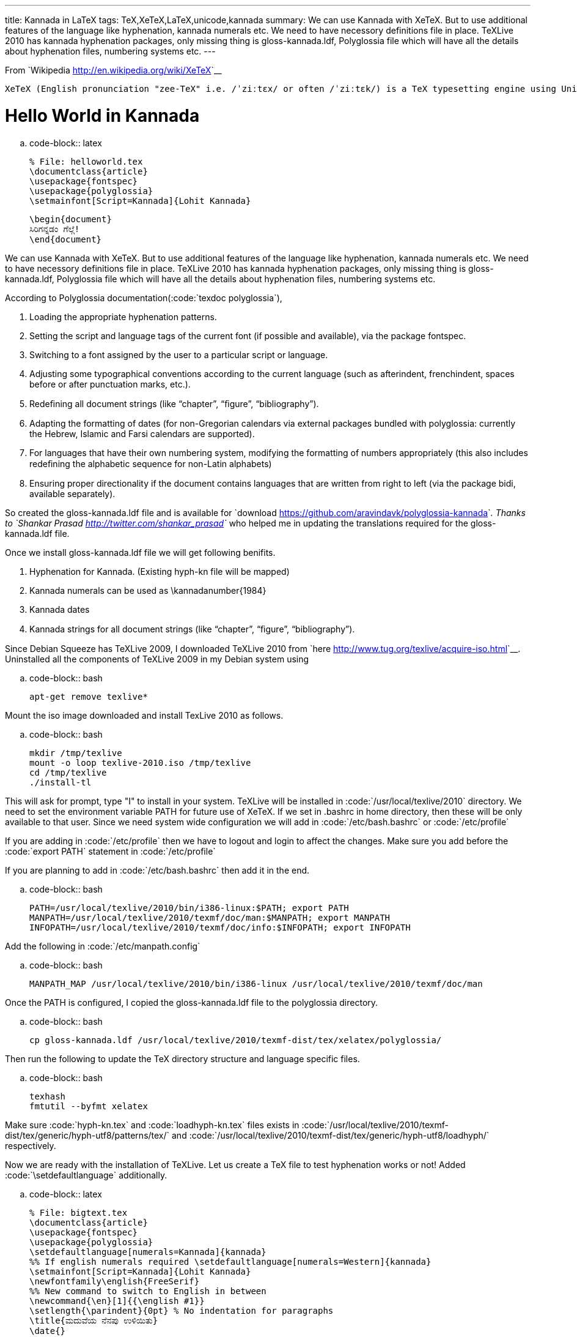 ---
title: Kannada in LaTeX
tags: TeX,XeTeX,LaTeX,unicode,kannada
summary: We can use Kannada with XeTeX. But to use additional features of the language like hyphenation, kannada numerals etc. We need to have necessory definitions file in place. TeXLive 2010 has kannada hyphenation packages, only missing thing is gloss-kannada.ldf, Polyglossia file which will have all the details about hyphenation files, numbering systems etc.
---

From `Wikipedia <http://en.wikipedia.org/wiki/XeTeX>`__

    XeTeX (English pronunciation "zee-TeX" i.e. /ˈziːtɛx/ or often /ˈziːtɛk/) is a TeX typesetting engine using Unicode and supporting modern font technologies such as OpenType or Apple Advanced Typography (AAT).

Hello World in Kannada
======================

.. code-block:: latex

    % File: helloworld.tex
    \documentclass{article}
    \usepackage{fontspec}
    \usepackage{polyglossia}
    \setmainfont[Script=Kannada]{Lohit Kannada}
    
    \begin{document}
    ಸಿರಿಗನ್ನಡಂ ಗೆಲ್ಗೆ! 
    \end{document}


We can use Kannada with XeTeX. But to use additional features of the language like hyphenation, kannada numerals etc. We need to have necessory definitions file in place. TeXLive 2010 has kannada hyphenation packages, only missing thing is gloss-kannada.ldf, Polyglossia file which will have all the details about hyphenation files, numbering systems etc.

According to Polyglossia documentation(:code:`texdoc polyglossia`),

1. Loading the appropriate hyphenation patterns.
2. Setting the script and language tags of the current font (if possible and available), via the package fontspec.
3. Switching to a font assigned by the user to a particular script or language.
4. Adjusting some typographical conventions according to the current language (such as afterindent, frenchindent, spaces before or after punctuation marks, etc.).
5. Redeﬁning all document strings (like “chapter”, “ﬁgure”, “bibliography”).
6. Adapting the formatting of dates (for non-Gregorian calendars via external packages bundled with polyglossia: currently the Hebrew, Islamic and Farsi calendars are supported).
7. For languages that have their own numbering system, modifying the formatting of numbers appropriately (this also includes redeﬁning the alphabetic sequence for non-Latin alphabets)
8. Ensuring proper directionality if the document contains languages that are written from right to left (via the package bidi, available separately).


So created the gloss-kannada.ldf file and is available for `download <https://github.com/aravindavk/polyglossia-kannada>`__. Thanks to `Shankar Prasad <http://twitter.com/shankar_prasad>`__ who helped me in updating the translations required for the gloss-kannada.ldf file.

Once we install gloss-kannada.ldf file we will get following benifits.

1. Hyphenation for Kannada. (Existing hyph-kn file will be mapped)
2. Kannada numerals can be used as \kannadanumber{1984}
3. Kannada dates
4. Kannada strings for all document strings (like “chapter”, “ﬁgure”, “bibliography”).


Since Debian Squeeze has TeXLive 2009, I downloaded TeXLive 2010 from `here <http://www.tug.org/texlive/acquire-iso.html>`__. Uninstalled all the components of TeXLive 2009 in my Debian system using

.. code-block:: bash

    apt-get remove texlive*


Mount the iso image downloaded and install TexLive 2010 as follows.

.. code-block:: bash

    mkdir /tmp/texlive
    mount -o loop texlive-2010.iso /tmp/texlive
    cd /tmp/texlive
    ./install-tl


This will ask for prompt, type "I" to install in your system. TeXLive will be installed in :code:`/usr/local/texlive/2010` directory. We need to set the environment variable PATH for future use of XeTeX. If we set in .bashrc in home directory, then these will be only available to that user. Since we need system wide configuration we will add in :code:`/etc/bash.bashrc` or :code:`/etc/profile`

If you are adding in :code:`/etc/profile` then we have to logout and login to affect the changes. Make sure you add before the :code:`export PATH` statement in :code:`/etc/profile`

If you are planning to add in :code:`/etc/bash.bashrc` then add it in the end. 

.. code-block:: bash

    PATH=/usr/local/texlive/2010/bin/i386-linux:$PATH; export PATH
    MANPATH=/usr/local/texlive/2010/texmf/doc/man:$MANPATH; export MANPATH
    INFOPATH=/usr/local/texlive/2010/texmf/doc/info:$INFOPATH; export INFOPATH


Add the following in :code:`/etc/manpath.config`

.. code-block:: bash

    MANPATH_MAP /usr/local/texlive/2010/bin/i386-linux /usr/local/texlive/2010/texmf/doc/man

Once the PATH is configured, I copied the gloss-kannada.ldf file to the polyglossia directory.

.. code-block:: bash

    cp gloss-kannada.ldf /usr/local/texlive/2010/texmf-dist/tex/xelatex/polyglossia/


Then run the following to update the TeX directory structure and language specific files.

.. code-block:: bash

    texhash
    fmtutil --byfmt xelatex


Make sure :code:`hyph-kn.tex` and :code:`loadhyph-kn.tex` files exists in :code:`/usr/local/texlive/2010/texmf-dist/tex/generic/hyph-utf8/patterns/tex/` and :code:`/usr/local/texlive/2010/texmf-dist/tex/generic/hyph-utf8/loadhyph/` respectively.

Now we are ready with the installation of TeXLive. Let us create a TeX file to test hyphenation works or not! Added :code:`\setdefaultlanguage` additionally. 

.. code-block:: latex

    % File: bigtext.tex
    \documentclass{article}
    \usepackage{fontspec}
    \usepackage{polyglossia}
    \setdefaultlanguage[numerals=Kannada]{kannada}
    %% If english numerals required \setdefaultlanguage[numerals=Western]{kannada}
    \setmainfont[Script=Kannada]{Lohit Kannada}
    \newfontfamily\english{FreeSerif}
    %% New command to switch to English in between
    \newcommand{\en}[1]{{\english #1}}
    \setlength{\parindent}{0pt} % No indentation for paragraphs
    \title{ಮದುವೆಯ ನೆನಪು ಉಳಿಯಿತು}
    \date{}
    \begin{document}
    \maketitle
    
    ಸ್ನೇಹಿತರೊಬ್ಬರು ಕಳೆದ ವಾರ ತಮ್ಮ ಅಣ್ಣನ ಮಗಳ ಮದುವೆಯ ಫೋಟೊ ತೆಗೆದಿದ್ದರು. ಮೊನ್ನೆ ಅದೇನೋ ಮಾಡುತ್ತಿರುವಾಗ
    ಎಲ್ಲ ಫೋಟೊಗಳು ಮೆಮೊರಿ ಕಾರ್ಡ್ ನಿಂದ ಅಳಿಸಿ ಹೋಯ್ತಂತೆ. ಮರುದಿನ ಅವರ ಮನೆಗೆ ನಾನು ಹೋಗಿದ್ದಾಗ, ಅವರು
    ಹೇಳಿದ್ರು "ಮಾರಾಯ ಮದುವೇದು ಒಳ್ಳೋಳ್ಳೆ ಫೋಟೊಸ್ ಅಳಿಸಿ ಹೋತು...ಹ್ಯಂಗಾರು ಅದನ್ನ ರೆಕವರಿ ಮಾಡಕ್ಕೆ ಬತ್ತ"
    ಅಂದ್ರು. ಸರಿ, ರಿಕವರಿ ಮಾಡಬಹುದು ಅಂತ ಹೇಳಿ ಆ ಮೆಮೊರಿ ಕಾರ್ಡ್ ತೆಗೆದುಕೊಂಡು ಸೀದಾ ನಮ್ಮ ದೇವರು ಭಟ್ಟರ
    \en{Institute} ಗೆ ಬಂದೆ. ಅವರ ಒಂದು ಸಿಸ್ಟಮ್ ನಲ್ಲೆ ಮೊದಲೆ ಉಬಂಟು ಅನುಸ್ಥಾಪನೆ ಆಗಿತ್ತು. ಹಾಗೆ ಉಬಂಟು
    ರೆಪೊದಿಂದ \en{"testdisk"} ಅನ್ನೊ ಮುಕ್ತತಂತ್ರಂಶವನ್ನು ಅನುಸ್ಥಾಪನೆ ಮಾಡಿದೆ. ನಂತರ ಟರ್ಮಿನಲ್
    \en{(command prompt)}ನಲ್ಲಿ \en{testdisk} ಸ್ಟಾರ್ಟ್ ಮಾಡಿ ರೆಕವರಿ ಮಾಡ್ಬೇಕಾದ ಮೆಮೊರಿಕರ್ಡ್ ಸೆಲೆಕ್ಟ್ ಮಾಡಿ
    \en{undelete option} ಎಂಟರ್ ಮಾಡಿ ನಾನು ಊಟಕ್ಕೆ ಹೊರಟೆ. ನಂತರ ಬಂದು ನೊಡಿದ್ರೆ ಎಲ್ಲಾ ಎಂಟುನೂರು
    ಫೋಟೊಗಳು \en{(1.6 GB)} ಹೋಮ್ ಡೈರೆಕ್ಟ್ರಿಗೆ ಕಾಪಿ ಆಗಿದ್ವು. ಮತ್ತೆ ಎಲ್ಲಾ ಫೋಟೊಗಳನ್ನು ಮೆಮೊರಿಕಾರ್ಡಿಗೆ ಕಾಪಿ
    ಮಾಡಿ ಅವರಿಗೆ ಕೊಟ್ಟಾಗ ಅವರು "ಅಂತೂ ಮದುವೆ ನೆನಪು ಉಳೀತು ಮಾರಾಯ" ಅಂದ್ರು. ಅವರ ಮುಖದಲ್ಲಿನ ಸಂತೋಷ
    ಕಂಡು ನಂಗೂ ಖುಷಿ ಆಯ್ತು. ಅಲ್ಲೇ ಮುಕ್ತತಂತ್ರಂಶದ ಬಗ್ಗೆ ಮತ್ತೊಂದಿಷ್ಟನ್ನ ಹೇಳಿ ಈಚೆ ಬಂದೆ. ಹಾಗೆ ದೇವರುಭಟ್ಟರಿಗೆ ಮತ್ತೊಂದು
    ಧನ್ಯವಾದ ಹೇಳಿ ಮನೆಗೆ ಬಂದೆ. ನಿಮಗೂ ಇದೆ ರೀತಿ ಏನಾದ್ರು ರಿಕವರಿ ಮಾಡ್ಬೇಕಿದ್ದಾಗ ಈ \en{testdisk} ನ ಬಳಸಿ ನೋಡಿ.
    \vskip 1cm
    ಗೆಳೆಯ ಸುಧೀಂದ್ರ ಬರೆದ ಲೇಖನ \en{http://sampada.net/blog/sudhimail/22/02/2010/24125}
    
    \end{document}


Output of this is

.. image:: /images/latex_kannada_hyph/m.jpg
   :alt: Kannada Hyphenation LaTeX

For easy switching between different fonts/languages I used newcommand method as suggested by `summer_glau <http://sampada.net/user/summerglau>`__ in `Sampada <http://sampada.net/latex-%E0%B2%AA%E0%B2%B0%E0%B2%BF%E0%B2%9A%E0%B2%AF-%E0%B2%AE%E0%B2%A4%E0%B3%8D%E0%B2%A4%E0%B3%81-%E0%B2%95%E0%B2%A8%E0%B3%8D%E0%B2%A8%E0%B2%A1%E0%B2%A6%E0%B2%B2%E0%B3%8D%E0%B2%B2%E0%B2%BF-latex>`__

Btw, I haven't told how we can run these files :) When we run :code:`xelatex filename.tex` the PDF will be created with the same name.

Issues:
=======
1. TeXLive 2010 has issue in rendering \u0C8E\u0C82 (ಎಂ). As per my knowledge TeXLive uses ICU as Unicode rendering engine. 
2. Kedage didn't have hyphenation glyph in the font. Hyphen in Lohit Kannada looks bigger.
